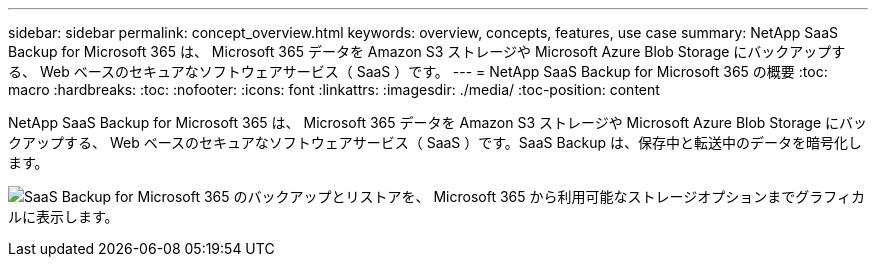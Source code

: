 ---
sidebar: sidebar 
permalink: concept_overview.html 
keywords: overview, concepts, features, use case 
summary: NetApp SaaS Backup for Microsoft 365 は、 Microsoft 365 データを Amazon S3 ストレージや Microsoft Azure Blob Storage にバックアップする、 Web ベースのセキュアなソフトウェアサービス（ SaaS ）です。 
---
= NetApp SaaS Backup for Microsoft 365 の概要
:toc: macro
:hardbreaks:
:toc: 
:nofooter: 
:icons: font
:linkattrs: 
:imagesdir: ./media/
:toc-position: content


[role="lead"]
NetApp SaaS Backup for Microsoft 365 は、 Microsoft 365 データを Amazon S3 ストレージや Microsoft Azure Blob Storage にバックアップする、 Web ベースのセキュアなソフトウェアサービス（ SaaS ）です。SaaS Backup は、保存中と転送中のデータを暗号化します。

image:overview_graphic.png["SaaS Backup for Microsoft 365 のバックアップとリストアを、 Microsoft 365 から利用可能なストレージオプションまでグラフィカルに表示します。"]
